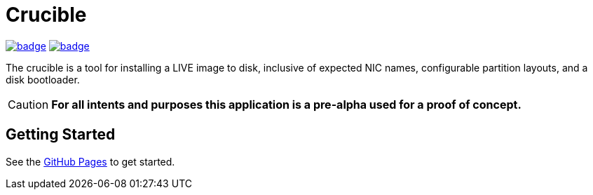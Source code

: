= Crucible
ifdef::env-github[]
:tip-caption: :bulb:
:note-caption: :information_source:
:important-caption: :heavy_exclamation_mark:
:caution-caption: :fire:
:warning-caption: :warning:
endif::[]

image:https://github.com/Cray-HPE/crucible/actions/workflows/lint.yml/badge.svg[link=https://github.com/Cray-HPE/crucible/actions/workflows/lint.yml, title="Python (lint)"]
image:https://github.com/Cray-HPE/crucible/actions/workflows/tests.yml/badge.svg[link=https://github.com/Cray-HPE/crucible/actions/workflows/tests.yml, title="Python (unit tests)"]

The crucible is a tool for installing a LIVE image to disk, inclusive of
expected NIC names, configurable partition layouts, and a disk bootloader.

CAUTION: **For all intents and purposes this application is a pre-alpha used for a proof of concept.**

== Getting Started

See the https://cray-hpe.github.io/crucible[GitHub Pages] to get started.
